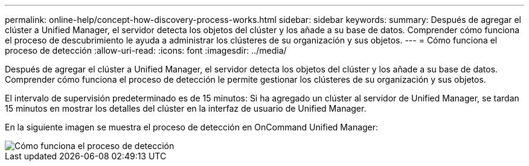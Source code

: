 ---
permalink: online-help/concept-how-discovery-process-works.html 
sidebar: sidebar 
keywords:  
summary: Después de agregar el clúster a Unified Manager, el servidor detecta los objetos del clúster y los añade a su base de datos. Comprender cómo funciona el proceso de descubrimiento le ayuda a administrar los clústeres de su organización y sus objetos. 
---
= Cómo funciona el proceso de detección
:allow-uri-read: 
:icons: font
:imagesdir: ../media/


[role="lead"]
Después de agregar el clúster a Unified Manager, el servidor detecta los objetos del clúster y los añade a su base de datos. Comprender cómo funciona el proceso de detección le permite gestionar los clústeres de su organización y sus objetos.

El intervalo de supervisión predeterminado es de 15 minutos: Si ha agregado un clúster al servidor de Unified Manager, se tardan 15 minutos en mostrar los detalles del clúster en la interfaz de usuario de Unified Manager.

En la siguiente imagen se muestra el proceso de detección en OnCommand Unified Manager:

image::../media/discovery-process-oc-6-0.gif[Cómo funciona el proceso de detección]
